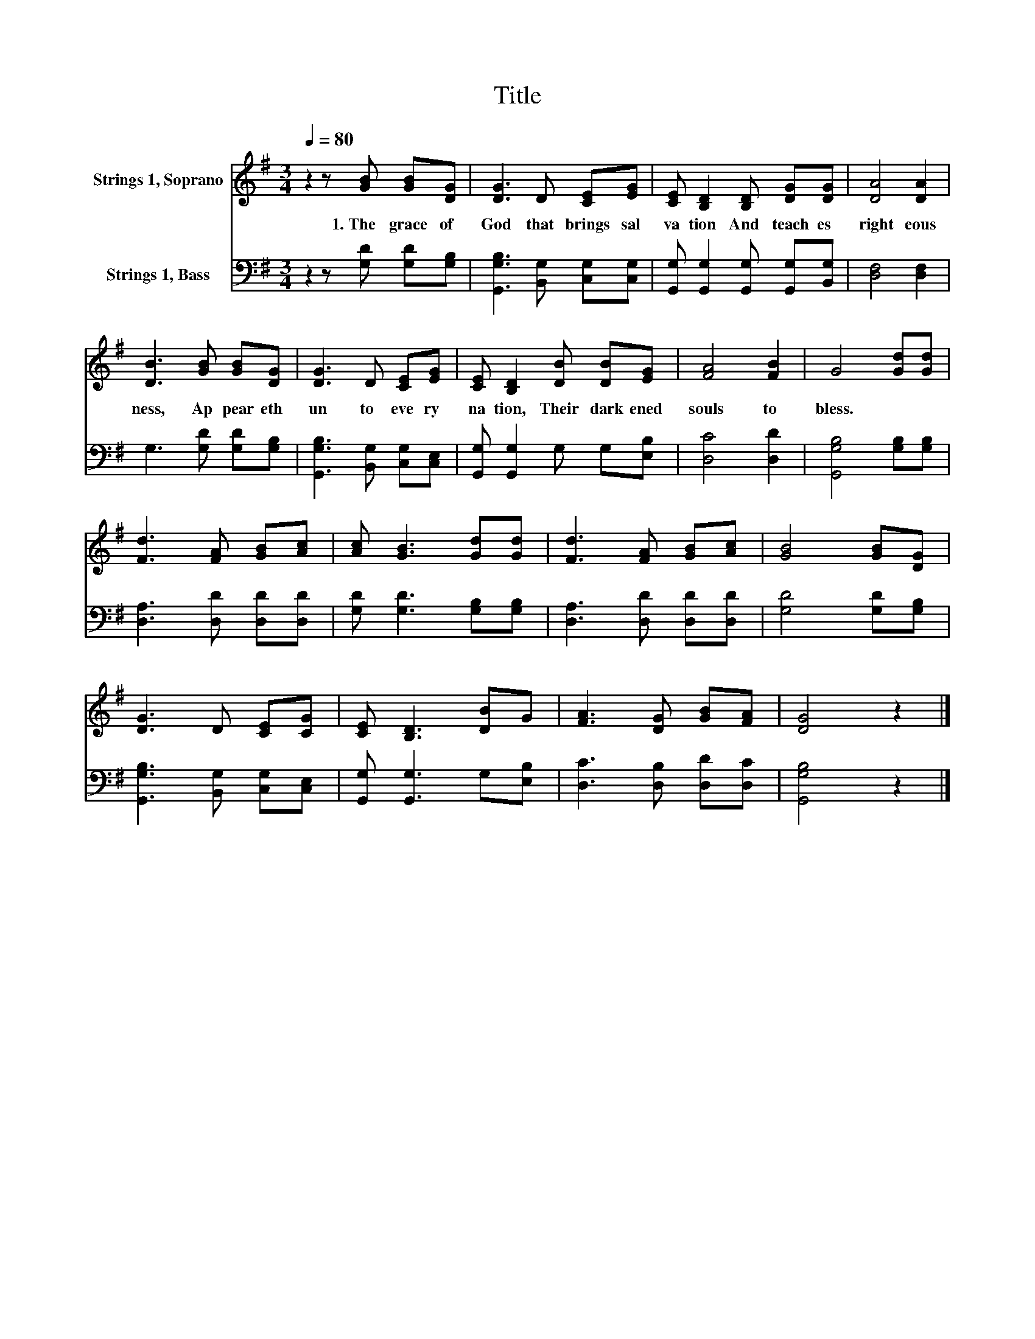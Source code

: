 X:1
T:Title
%%score 1 2
L:1/8
Q:1/4=80
M:3/4
K:G
V:1 treble nm="Strings 1, Soprano"
V:2 bass nm="Strings 1, Bass"
V:1
 z2 z [GB] [GB][DG] | [DG]3 D [CE][EG] | [CE] [B,D]2 [B,D] [DG][DG] | [DA]4 [DA]2 | %4
w: 1.~The~ grace~ of~|God~ that~ brings~ sal|va tion~ And~ teach es~|right eous|
 [DB]3 [GB] [GB][DG] | [DG]3 D [CE][EG] | [CE] [B,D]2 [DB] [DB][EG] | [FA]4 [FB]2 | G4 [Gd][Gd] | %9
w: ness,~ Ap pear eth~|un to~ eve ry~|na tion,~ Their~ dark ened~|souls~ to~|bless.~ * *|
 [Fd]3 [FA] [GB][Ac] | [Ac] [GB]3 [Gd][Gd] | [Fd]3 [FA] [GB][Ac] | [GB]4 [GB][DG] | %13
w: ||||
 [DG]3 D [CE][CG] | [CE] [B,D]3 [DB]G | [FA]3 [DG] [GB][FA] | [DG]4 z2 |] %17
w: ||||
V:2
 z2 z [G,D] [G,D][G,B,] | [G,,G,B,]3 [B,,G,] [C,G,][C,G,] | %2
 [G,,G,] [G,,G,]2 [G,,G,] [G,,G,][B,,G,] | [D,F,]4 [D,F,]2 | G,3 [G,D] [G,D][G,B,] | %5
 [G,,G,B,]3 [B,,G,] [C,G,][C,E,] | [G,,G,] [G,,G,]2 G, G,[E,B,] | [D,C]4 [D,D]2 | %8
 [G,,G,B,]4 [G,B,][G,B,] | [D,A,]3 [D,D] [D,D][D,D] | [G,D] [G,D]3 [G,B,][G,B,] | %11
 [D,A,]3 [D,D] [D,D][D,D] | [G,D]4 [G,D][G,B,] | [G,,G,B,]3 [B,,G,] [C,G,][C,E,] | %14
 [G,,G,] [G,,G,]3 G,[E,B,] | [D,C]3 [D,B,] [D,D][D,C] | [G,,G,B,]4 z2 |] %17


